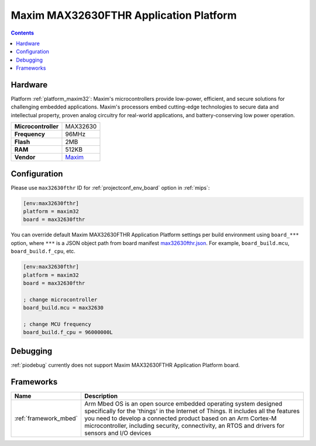 
.. _board_maxim32_max32630fthr:

Maxim MAX32630FTHR Application Platform
=======================================

.. contents::

Hardware
--------

Platform :ref:`platform_maxim32`: Maxim's microcontrollers provide low-power, efficient, and secure solutions for challenging embedded applications. Maxim's processors embed cutting-edge technologies to secure data and intellectual property, proven analog circuitry for real-world applications, and battery-conserving low power operation.

.. list-table::

  * - **Microcontroller**
    - MAX32630
  * - **Frequency**
    - 96MHz
  * - **Flash**
    - 2MB
  * - **RAM**
    - 512KB
  * - **Vendor**
    - `Maxim <https://developer.mbed.org/platforms/MAX32630FTHR/?utm_source=platformio.org&utm_medium=docs>`__


Configuration
-------------

Please use ``max32630fthr`` ID for :ref:`projectconf_env_board` option in :ref:`mips`:

.. code-block:: ini

  [env:max32630fthr]
  platform = maxim32
  board = max32630fthr

You can override default Maxim MAX32630FTHR Application Platform settings per build environment using
``board_***`` option, where ``***`` is a JSON object path from
board manifest `max32630fthr.json <https://github.com/platformio/platform-maxim32/blob/master/boards/max32630fthr.json>`_. For example,
``board_build.mcu``, ``board_build.f_cpu``, etc.

.. code-block:: ini

  [env:max32630fthr]
  platform = maxim32
  board = max32630fthr

  ; change microcontroller
  board_build.mcu = max32630

  ; change MCU frequency
  board_build.f_cpu = 96000000L

Debugging
---------
:ref:`piodebug` currently does not support Maxim MAX32630FTHR Application Platform board.

Frameworks
----------
.. list-table::
    :header-rows:  1

    * - Name
      - Description

    * - :ref:`framework_mbed`
      - Arm Mbed OS is an open source embedded operating system designed specifically for the 'things' in the Internet of Things. It includes all the features you need to develop a connected product based on an Arm Cortex-M microcontroller, including security, connectivity, an RTOS and drivers for sensors and I/O devices
